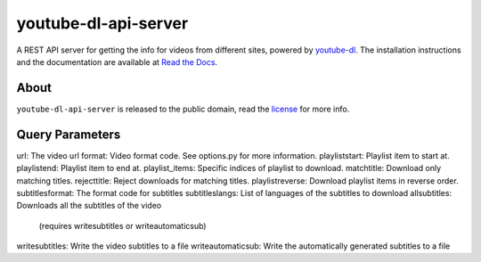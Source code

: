 youtube-dl-api-server
=====================

A REST API server for getting the info for videos from different sites, powered by `youtube-dl <http://rg3.github.io/youtube-dl/>`_.
The installation instructions and the documentation are available at `Read the Docs <https://youtube-dl-api-server.readthedocs.org/>`_.

About
-----

``youtube-dl-api-server`` is released to the public domain, read the `license <LICENSE>`_ for more info.


Query Parameters
-----
url:               The video url
format:		         Video format code. See options.py for more information.
playliststart:     Playlist item to start at.
playlistend:       Playlist item to end at.
playlist_items:    Specific indices of playlist to download.
matchtitle:        Download only matching titles.
rejecttitle:       Reject downloads for matching titles.
playlistreverse:   Download playlist items in reverse order.
subtitlesformat:   The format code for subtitles
subtitleslangs:    List of languages of the subtitles to download
allsubtitles:      Downloads all the subtitles of the video
                   (requires writesubtitles or writeautomaticsub)
writesubtitles:    Write the video subtitles to a file
writeautomaticsub: Write the automatically generated subtitles to a file

